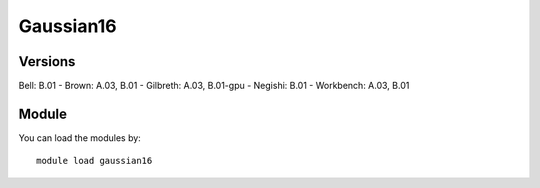 .. _backbone-label:

Gaussian16
==============================

Versions
~~~~~~~~
Bell: B.01
- Brown: A.03, B.01
- Gilbreth: A.03, B.01-gpu
- Negishi: B.01
- Workbench: A.03, B.01

Module
~~~~~~~~
You can load the modules by::

    module load gaussian16

